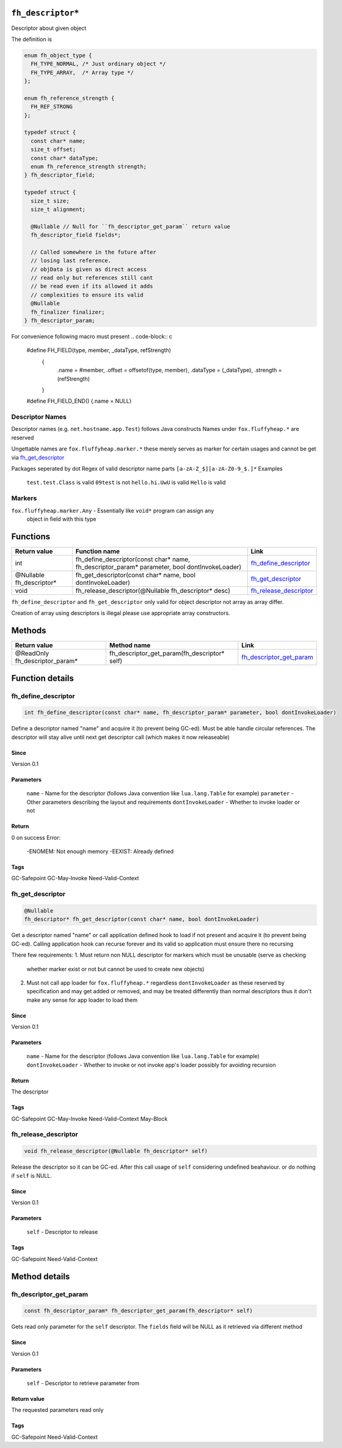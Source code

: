 ``fh_descriptor*``
##################

Descriptor about given object

The definition is

.. code-block:: c

   enum fh_object_type {
     FH_TYPE_NORMAL, /* Just ordinary object */
     FH_TYPE_ARRAY,  /* Array type */
   };
   
   enum fh_reference_strength {
     FH_REF_STRONG
   };
   
   typedef struct {
     const char* name;
     size_t offset;
     const char* dataType;
     enum fh_reference_strength strength;
   } fh_descriptor_field;
   
   typedef struct {
     size_t size;
     size_t alignment;
     
     @Nullable // Null for ``fh_descriptor_get_param`` return value
     fh_descriptor_field fields*;
     
     // Called somewhere in the future after
     // losing last reference.
     // objData is given as direct access
     // read only but references still cant
     // be read even if its allowed it adds
     // complexities to ensure its valid
     @Nullable
     fh_finalizer finalizer;
   } fh_descriptor_param;

For convenience following macro must present
.. code-block:: c

   #define FH_FIELD(type, member, _dataType, refStrength) \
    { \
      .name = #member, \
      .offset = offsetof(type, member), \
      .dataType = (_dataType), \
      .strength = (refStrength) \
    }
   #define FH_FIELD_END() {.name = NULL}

Descriptor Names
****************
Descriptor names (e.g. ``net.hostname.app.Test``) follows Java constructs
Names under ``fox.fluffyheap.*`` are reserved

Ungettable names are ``fox.fluffyheap.marker.*`` these merely serves as marker
for certain usages and cannot be get via `fh_get_descriptor`_ 

Packages seperated by dot
Regex of valid descriptor name parts ``[a-zA-Z_$][a-zA-Z0-9_$.]*``
Examples
  ``test.test.Class`` is valid
  ``09test`` is not
  ``hello.hi.UwU`` is valid
  ``Hello`` is valid

Markers
*******
``fox.fluffyheap.marker.Any`` - Essentially like ``void*`` program can assign any 
                                object in field with this type

Functions
#########

+--------------------------+-----------------------------------------------------------------------------------------------+--------------------------+
| Return value             | Function name                                                                                 | Link                     |
+==========================+===============================================================================================+==========================+
| int                      | fh_define_descriptor(const char* name, fh_descriptor_param* parameter, bool dontInvokeLoader) | `fh_define_descriptor`_  |
+--------------------------+-----------------------------------------------------------------------------------------------+--------------------------+
| @Nullable fh_descriptor* | fh_get_descriptor(const char* name, bool dontInvokeLoader)                                    | `fh_get_descriptor`_     |
+--------------------------+-----------------------------------------------------------------------------------------------+--------------------------+
| void                     | fh_release_descriptor(@Nullable fh_descriptor* desc)                                          | `fh_release_descriptor`_ |
+--------------------------+-----------------------------------------------------------------------------------------------+--------------------------+

``fh_define_descriptor`` and ``fh_get_descriptor`` only valid for object
descriptor not array as array differ.

Creation of array using descriptors is illegal please use
appropriate array constructors.

Methods
#######

+--------------------------------+----------------------------------------------+----------------------------+
| Return value                   | Method name                                  | Link                       |
+================================+==============================================+============================+
| @ReadOnly fh_descriptor_param* | fh_descriptor_get_param(fh_descriptor* self) | `fh_descriptor_get_param`_ |
+--------------------------------+----------------------------------------------+----------------------------+

Function details
################

fh_define_descriptor
********************
.. code-block:: c

   int fh_define_descriptor(const char* name, fh_descriptor_param* parameter, bool dontInvokeLoader)

Define a descriptor named "name" and acquire it (to prevent being GC-ed). Must be
able handle circular references. The descriptor will stay alive until next get
descriptor call (which makes it now releaseable)

Since
=====
Version 0.1

Parameters
==========
  ``name`` - Name for the descriptor (follows Java convention like ``lua.lang.Table`` for example)
  ``parameter`` - Other parameters describing the layout and requirements
  ``dontInvokeLoader`` - Whether to invoke loader or not

Return
======
0 on success 
Error:
  -ENOMEM: Not enough memory
  -EEXIST: Already defined

Tags
=====
GC-Safepoint GC-May-Invoke Need-Valid-Context

fh_get_descriptor
********************
.. code-block:: c

   @Nullable
   fh_descriptor* fh_get_descriptor(const char* name, bool dontInvokeLoader)

Get a descriptor named "name" or call application
defined hook to load if not present and acquire it
(to prevent being GC-ed). Calling application hook
can recurse forever and its valid so application
must ensure there no recursing

There few requirements:
1. Must return non NULL descriptor for markers which must be unusable (serve as checking 
   whether marker exist or not but cannot be used to create new objects)
2. Must not call app loader for ``fox.fluffyheap.*`` regardless ``dontInvokeLoader``
   as these reserved by specification and may get added or removed, and may be treated
   differently than normal descriptors thus it don't make any sense for app loader to
   load them

Since
=====
Version 0.1

Parameters
==========
  ``name`` - Name for the descriptor (follows Java convention like ``lua.lang.Table`` for example)
  ``dontInvokeLoader`` - Whether to invoke or not invoke app's loader possibly for avoiding recursion

Return
======
The descriptor

Tags
=====
GC-Safepoint GC-May-Invoke Need-Valid-Context May-Block

fh_release_descriptor
*********************
.. code-block:: c

   void fh_release_descriptor(@Nullable fh_descriptor* self)

Release the descriptor so it can be GC-ed. After this
call usage of ``self`` considering undefined beahaviour.
or do nothing if ``self`` is NULL. 

Since
=====
Version 0.1

Parameters
==========
  ``self`` - Descriptor to release

Tags
=====
GC-Safepoint Need-Valid-Context

Method details
##############

fh_descriptor_get_param
***********************
.. code-block:: c

   const fh_descriptor_param* fh_descriptor_get_param(fh_descriptor* self)

Gets read only parameter for the ``self`` descriptor. The ``fields``
field will be NULL as it retrieved via different method

Since
=====
Version 0.1

Parameters
==========
  ``self`` - Descriptor to retrieve parameter from

Return value
============
The requested parameters read only

Tags
=====
GC-Safepoint Need-Valid-Context
